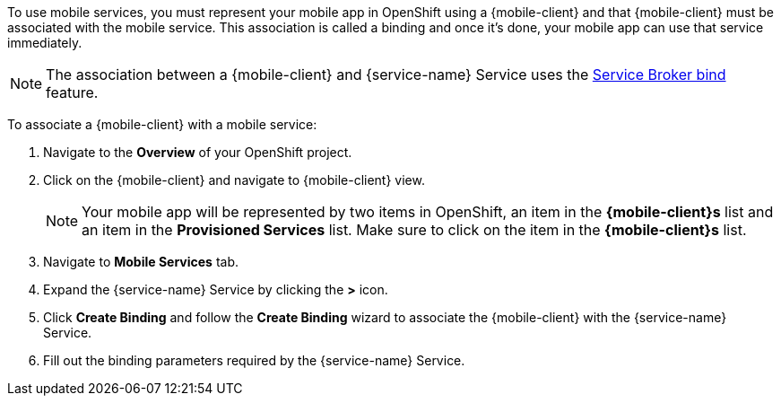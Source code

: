 
To use mobile services, you must represent your mobile app in OpenShift using a {mobile-client} and that {mobile-client} must be associated with the mobile service.
This association is called a binding and once it's done, your mobile app can use that service immediately.

NOTE: The association between a {mobile-client} and {service-name} Service uses the link:https://blog.openshift.com/asynchronous-bind-with-the-automation-broker/[Service Broker bind] feature.

To associate a {mobile-client} with a mobile service:

. Navigate to the *Overview* of your OpenShift project.

. Click on the {mobile-client} and navigate to {mobile-client} view.
+
NOTE: Your mobile app will be represented by two items in OpenShift, an item in the *{mobile-client}s* list and an item in the *Provisioned Services* list. Make sure to click on the item in the *{mobile-client}s* list.

. Navigate to *Mobile Services* tab.

. Expand the {service-name} Service by clicking the *>* icon.

. Click *Create Binding* and follow the *Create Binding* wizard to associate the {mobile-client} with the {service-name} Service.

. Fill out the binding parameters required by the {service-name} Service.
